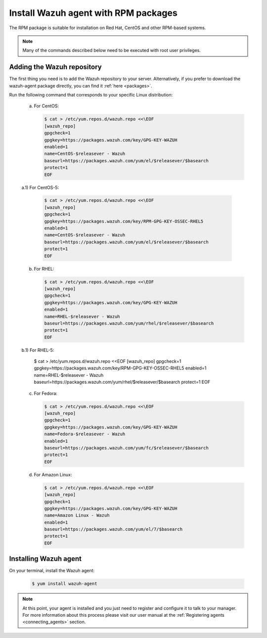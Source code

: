.. _wazuh_agent_rpm:

Install Wazuh agent with RPM packages
=====================================

The RPM package is suitable for installation on Red Hat, CentOS and other RPM-based systems.

.. note:: Many of the commands described below need to be executed with root user privileges.

Adding the Wazuh repository
---------------------------

The first thing you need is to add the Wazuh repository to your server. Alternatively, if you prefer to download the wazuh-agent package directly, you can find it :ref:`here <packages>`.

Run the following command that corresponds to your specific Linux distribution:

  a) For CentOS:

     .. code-block:: bash

         $ cat > /etc/yum.repos.d/wazuh.repo <<\EOF
         [wazuh_repo]
         gpgcheck=1
         gpgkey=https://packages.wazuh.com/key/GPG-KEY-WAZUH
         enabled=1
         name=CentOS-$releasever - Wazuh
         baseurl=https://packages.wazuh.com/yum/el/$releasever/$basearch
         protect=1
         EOF

  a.1) For CentOS-5:

      .. code-block:: bash

        $ cat > /etc/yum.repos.d/wazuh.repo <<\EOF
        [wazuh_repo]
        gpgcheck=1
        gpgkey=https://packages.wazuh.com/key/RPM-GPG-KEY-OSSEC-RHEL5
        enabled=1
        name=CentOS-$releasever - Wazuh
        baseurl=https://packages.wazuh.com/yum/el/$releasever/$basearch
        protect=1
        EOF

  b) For RHEL:

     .. code-block:: bash

         $ cat > /etc/yum.repos.d/wazuh.repo <<\EOF
         [wazuh_repo]
         gpgcheck=1
         gpgkey=https://packages.wazuh.com/key/GPG-KEY-WAZUH
         enabled=1
         name=RHEL-$releasever - Wazuh
         baseurl=https://packages.wazuh.com/yum/rhel/$releasever/$basearch
         protect=1
         EOF

  b.1) For RHEL-5:

      .. code-block:: bash

      $ cat > /etc/yum.repos.d/wazuh.repo <<\EOF
      [wazuh_repo]
      gpgcheck=1
      gpgkey=https://packages.wazuh.com/key/RPM-GPG-KEY-OSSEC-RHEL5
      enabled=1
      name=RHEL-$releasever - Wazuh
      baseurl=https://packages.wazuh.com/yum/rhel/$releasever/$basearch
      protect=1
      EOF

  c) For Fedora:

     .. code-block:: bash

         $ cat > /etc/yum.repos.d/wazuh.repo <<\EOF
         [wazuh_repo]
         gpgcheck=1
         gpgkey=https://packages.wazuh.com/key/GPG-KEY-WAZUH
         name=Fedora-$releasever - Wazuh
         enabled=1
         baseurl=https://packages.wazuh.com/yum/fc/$releasever/$basearch
         protect=1
         EOF

  d) For Amazon Linux:

     .. code-block:: bash

        $ cat > /etc/yum.repos.d/wazuh.repo <<\EOF
        [wazuh_repo]
        gpgcheck=1
        gpgkey=https://packages.wazuh.com/key/GPG-KEY-WAZUH
        name=Amazon Linux - Wazuh
        enabled=1
        baseurl=https://packages.wazuh.com/yum/el/7/$basearch
        protect=1
        EOF

Installing Wazuh agent
----------------------

On your terminal, install the Wazuh agent:

  .. code-block:: bash

	 $ yum install wazuh-agent

.. note:: At this point, your agent is installed and you just need to register and configure it to talk to your manager. For more information about this process please visit our user manual at the :ref:`Registering agents <connecting_agents>` section.
